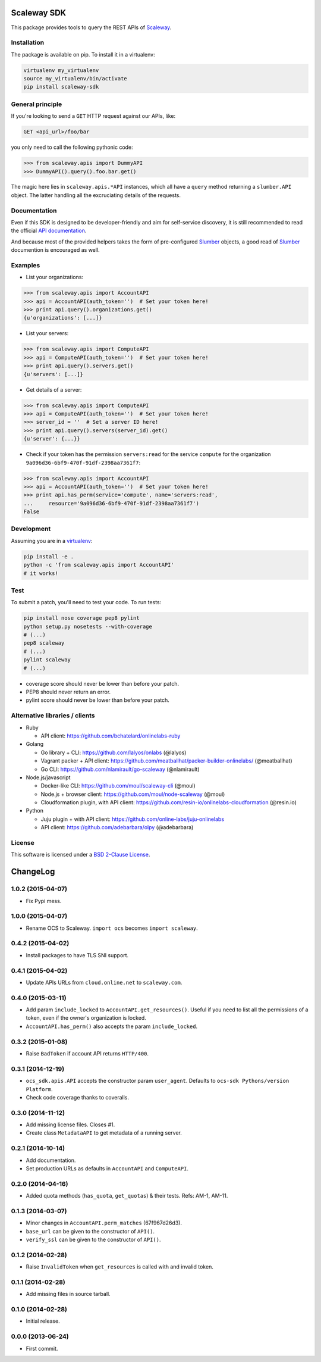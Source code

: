 Scaleway SDK
============

This package provides tools to query the REST APIs of `Scaleway`_.

.. image:: https://img.shields.io/pypi/v/scaleway-sdk.svg?style=flat
    :target: https://pypi.python.org/pypi/scaleway-sdk
    :alt: Last release
.. image:: https://img.shields.io/travis/scaleway/python-scaleway/develop.svg?style=flat
    :target: https://travis-ci.org/scaleway/python-scaleway
    :alt: Unit-tests status
.. image:: https://img.shields.io/coveralls/scaleway/python-scaleway/develop.svg?style=flat
    :target: https://coveralls.io/r/scaleway/python-scaleway?branch=develop
    :alt: Coverage Status
.. image:: https://img.shields.io/requires/github/scaleway/python-scaleway/master.svg?style=flat
    :target: https://requires.io/github/scaleway/python-scaleway/requirements/?branch=master
    :alt: Requirements freshness
.. image:: https://img.shields.io/pypi/l/scaleway-sdk.svg?style=flat
    :target: http://opensource.org/licenses/BSD-2-Clause
    :alt: Software license
.. image:: https://img.shields.io/pypi/dm/scaleway-sdk.svg?style=flat
    :target: https://pypi.python.org/pypi/scaleway-sdk#downloads
    :alt: Popularity


Installation
------------

The package is available on pip. To install it in a virtualenv:

.. code-block:: bash

    virtualenv my_virtualenv
    source my_virtualenv/bin/activate
    pip install scaleway-sdk


General principle
-----------------

If you're looking to send a ``GET`` HTTP request against our APIs, like:

.. code-block:: http

    GET <api_url>/foo/bar

you only need to call the following pythonic code:

.. code-block:: python

    >>> from scaleway.apis import DummyAPI
    >>> DummyAPI().query().foo.bar.get()

The magic here lies in ``scaleway.apis.*API`` instances, which all have a
``query`` method returning a ``slumber.API`` object. The latter handling all
the excruciating details of the requests.


Documentation
-------------

Even if this SDK is designed to be developer-friendly and aim for self-service
discovery, it is still recommended to read the official `API documentation`_.

And because most of the provided helpers takes the form of pre-configured
Slumber_ objects, a good read of Slumber_ documention is encouraged as well.


Examples
--------

- List your organizations:

.. code-block:: python

    >>> from scaleway.apis import AccountAPI
    >>> api = AccountAPI(auth_token='')  # Set your token here!
    >>> print api.query().organizations.get()
    {u'organizations': [...]}


- List your servers:

.. code-block:: python

    >>> from scaleway.apis import ComputeAPI
    >>> api = ComputeAPI(auth_token='')  # Set your token here!
    >>> print api.query().servers.get()
    {u'servers': [...]}


- Get details of a server:

.. code-block:: python

    >>> from scaleway.apis import ComputeAPI
    >>> api = ComputeAPI(auth_token='')  # Set your token here!
    >>> server_id = ''  # Set a server ID here!
    >>> print api.query().servers(server_id).get()
    {u'server': {...}}


- Check if your token has the permission ``servers:read`` for the service
  ``compute`` for the organization ``9a096d36-6bf9-470f-91df-2398aa7361f7``:

.. code-block:: python

    >>> from scaleway.apis import AccountAPI
    >>> api = AccountAPI(auth_token='')  # Set your token here!
    >>> print api.has_perm(service='compute', name='servers:read',
    ...     resource='9a096d36-6bf9-470f-91df-2398aa7361f7')
    False


Development
-----------

Assuming you are in a `virtualenv`_:

.. code-block:: bash

    pip install -e .
    python -c 'from scaleway.apis import AccountAPI'
    # it works!


Test
----

To submit a patch, you'll need to test your code. To run tests:

.. code-block:: bash

    pip install nose coverage pep8 pylint
    python setup.py nosetests --with-coverage
    # (...)
    pep8 scaleway
    # (...)
    pylint scaleway
    # (...)

* coverage score should never be lower than before your patch.
* PEP8 should never return an error.
* pylint score should never be lower than before your patch.


Alternative libraries / clients
-------------------------------

- Ruby

  - API client: https://github.com/bchatelard/onlinelabs-ruby

- Golang

  - Go library + CLI: https://github.com/lalyos/onlabs (@lalyos)
  - Vagrant packer + API client: https://github.com/meatballhat/packer-builder-onlinelabs/ (@meatballhat)
  - Go CLI: https://github.com/nlamirault/go-scaleway (@nlamirault)

- Node.js/javascript

  - Docker-like CLI: https://github.com/moul/scaleway-cli (@moul)
  - Node.js + browser client: https://github.com/moul/node-scaleway (@moul)
  - Cloudformation plugin, with API client: https://github.com/resin-io/onlinelabs-cloudformation (@resin.io)

- Python

  - Juju plugin + with API client: https://github.com/online-labs/juju-onlinelabs
  - API client: https://github.com/adebarbara/olpy (@adebarbara)



License
-------

This software is licensed under a `BSD 2-Clause License`_.


.. _Scaleway: https://www.scaleway.com/
.. _Slumber: http://slumber.readthedocs.org/
.. _API documentation: https://www.scaleway.com/docs/
.. _virtualenv: http://virtualenv.readthedocs.org/en/latest/
.. _BSD 2-Clause License: https://github.com/scaleway/python-scaleway/blob/develop/LICENSE.rst

ChangeLog
=========

1.0.2 (2015-04-07)
------------------

* Fix Pypi mess.

1.0.0 (2015-04-07)
------------------

* Rename OCS to Scaleway. ``import ocs`` becomes ``import scaleway``.

0.4.2 (2015-04-02)
------------------

* Install packages to have TLS SNI support.

0.4.1 (2015-04-02)
------------------

* Update APIs URLs from ``cloud.online.net`` to ``scaleway.com``.

0.4.0 (2015-03-11)
------------------

* Add param ``include_locked`` to ``AccountAPI.get_resources()``. Useful if you
  need to list all the permissions of a token, even if the owner's organization
  is locked.
* ``AccountAPI.has_perm()`` also accepts the param ``include_locked``.

0.3.2 (2015-01-08)
------------------

* Raise ``BadToken`` if account API returns ``HTTP/400``.

0.3.1 (2014-12-19)
------------------

* ``ocs_sdk.apis.API`` accepts the constructor param ``user_agent``. Defaults
  to ``ocs-sdk Pythons/version Platform``.
* Check code coverage thanks to coveralls.

0.3.0 (2014-11-12)
------------------

* Add missing license files. Closes #1.
* Create class ``MetadataAPI`` to get metadata of a running server.

0.2.1 (2014-10-14)
------------------

* Add documentation.
* Set production URLs as defaults in ``AccountAPI`` and ``ComputeAPI``.

0.2.0 (2014-04-16)
------------------

* Added quota methods (``has_quota``, ``get_quotas``) & their tests.
  Refs: AM-1, AM-11.

0.1.3 (2014-03-07)
------------------

* Minor changes in ``AccountAPI.perm_matches`` (67f967d26d3).
* ``base_url`` can be given to the constructor of ``API()``.
* ``verify_ssl`` can be given to the constructor of ``API()``.

0.1.2 (2014-02-28)
------------------

* Raise ``InvalidToken`` when ``get_resources`` is called with and invalid
  token.

0.1.1 (2014-02-28)
------------------

* Add missing files in source tarball.

0.1.0 (2014-02-28)
------------------

* Initial release.

0.0.0 (2013-06-24)
------------------

* First commit.


